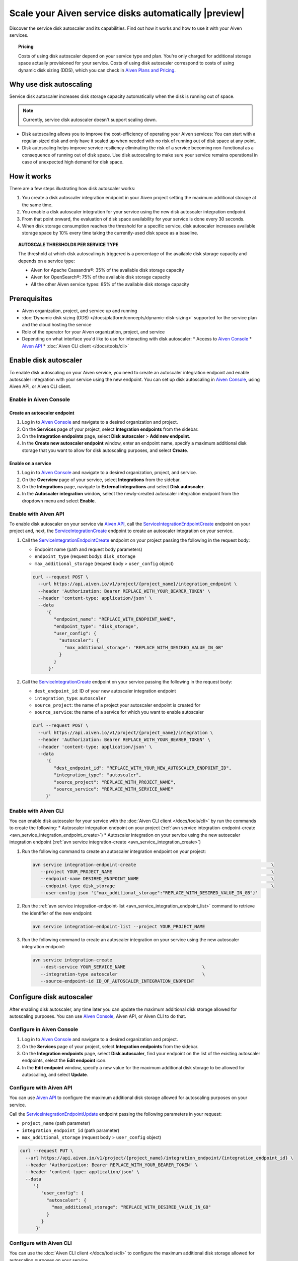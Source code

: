 Scale your Aiven service disks automatically |preview|
======================================================

Discover the service disk autoscaler and its capabilities. Find out how it works and how to use it with your Aiven services.

.. topic:: Pricing

   Costs of using disk autoscaler depend on your service type and plan. You're only charged for additional storage space actually provisioned for your service. Costs of using disk autoscaler correspond to costs of using dynamic disk sizing (DDS), which you can check in `Aiven Plans and Pricing <https://aiven.io/pricing?product=kafka>`_.

Why use disk autoscaling
------------------------

Service disk autoscaler increases disk storage capacity automatically when the disk is running out of space.

.. note::

   Currently, service disk autoscaler doesn't support scaling down.

* Disk autoscaling allows you to improve the cost-efficiency of operating your Aiven services: You can start with a regular-sized disk and only have it scaled up when needed with no risk of running out of disk space at any point.

* Disk autoscaling helps improve service resiliency eliminating the risk of a service becoming non-functional as a consequence of running out of disk space. Use disk autoscaling to make sure your service remains operational in case of unexpected high demand for disk space.

How it works
------------

There are a few steps illustrating how disk autoscaler works:

1. You create a disk autoscaler integration endpoint in your Aiven project setting the maximum additional storage at the same time.
2. You enable a disk autoscaler integration for your service using the new disk autoscaler integration endpoint.
3. From that point onward, the evaluation of disk space availability for your service is done every 30 seconds.
4. When disk storage consumption reaches the threshold for a specific service, disk autoscaler increases available storage space by 10% every time taking the currently-used disk space as a baseline.

.. topic:: AUTOSCALE THRESHOLDS PER SERVICE TYPE

   The threshold at which disk autoscaling is triggered is a percentage of the available disk storage capacity and depends on a service type:

   * Aiven for Apache Cassandra®: 35% of the available disk storage capacity
   * Aiven for OpenSearch®: 75% of the available disk storage capacity
   * All the other Aiven service types: 85% of the available disk storage capacity

Prerequisites
-------------

* Aiven organization, project, and service up and running
* :doc:`Dynamic disk sizing (DDS) </docs/platform/concepts/dynamic-disk-sizing>` supported for the service plan and the cloud hosting the service
* Role of the operator for your Aiven organization, project, and service
* Depending on what interface you'd like to use for interacting with disk autoscaler:
  * Access to `Aiven Console <https://console.aiven.io/>`_
  * `Aiven API <https://api.aiven.io/doc/>`_
  * :doc:`Aiven CLI client </docs/tools/cli>`

Enable disk autoscaler
----------------------

To enable disk autoscaling on your Aiven service, you need to create an autoscaler integration endpoint and enable autoscaler integration with your service using the new endpoint. You can set up disk autoscaling in `Aiven Console <https://console.aiven.io/>`_, using Aiven API, or Aiven CLI client.

Enable in Aiven Console
~~~~~~~~~~~~~~~~~~~~~~~

Create an autoscaler endpoint
'''''''''''''''''''''''''''''

1. Log in to `Aiven Console <https://console.aiven.io/>`_ and navigate to a desired organization and project.
2. On the **Services** page of your project, select **Integration endpoints** from the sidebar.
3. On the **Integration endpoints** page, select **Disk autoscaler** > **Add new endpoint**.
4. In the **Create new autoscaler endpoint** window, enter an endpoint name, specify a maximum additional disk storage that you want to allow for disk autoscaling purposes, and select **Create**.

Enable on a service
'''''''''''''''''''

1. Log in to `Aiven Console <https://console.aiven.io/>`_ and navigate to a desired organization, project, and service.
2. On the **Overview** page of your service, select **Integrations** from the sidebar.
3. On the **Integrations** page, navigate to **External integrations** and select **Disk autoscaler**.
4. In the **Autoscaler integration** window, select the newly-created autoscaler integration endpoint from the dropdown menu and select **Enable**.

Enable with Aiven API
~~~~~~~~~~~~~~~~~~~~~

To enable disk autoscaler on your service via `Aiven API <https://api.aiven.io/doc/>`_, call the `ServiceIntegrationEndpointCreate <https://api.aiven.io/doc/#tag/Service_Integrations/operation/ServiceIntegrationEndpointCreate>`_ endpoint on your project and, next, the `ServiceIntegrationCreate <https://api.aiven.io/doc/#tag/Service_Integrations/operation/ServiceIntegrationCreate>`_ endpoint to create an autoscaler integration on your service.

1. Call the `ServiceIntegrationEndpointCreate <https://api.aiven.io/doc/#tag/Service_Integrations/operation/ServiceIntegrationEndpointCreate>`_ endpoint on your project passing the following in the request body:

   * Endpoint name (path and request body parameters)
   * ``endpoint_type`` (request body): ``disk_storage``
   * ``max_additional_storage`` (request body > ``user_config`` object)

   .. code-block:: bash

      curl --request POST \
        --url https://api.aiven.io/v1/project/{project_name}/integration_endpoint \
        --header 'Authorization: Bearer REPLACE_WITH_YOUR_BEARER_TOKEN' \
        --header 'content-type: application/json' \
        --data
           '{
              "endpoint_name": "REPLACE_WITH_ENDPOINT_NAME",
              "endpoint_type": "disk_storage",
              "user_config": {
                "autoscaler": {
                  "max_additional_storage": "REPLACE_WITH_DESIRED_VALUE_IN_GB"
                }
              }
            }'

2. Call the `ServiceIntegrationCreate <https://api.aiven.io/doc/#tag/Service_Integrations/operation/ServiceIntegrationCreate>`_ endpoint on your service passing the following in the request body:

   * ``dest_endpoint_id``: ID of your new autoscaler integration endpoint
   * ``integration_type``: ``autoscaler``
   * ``source_project``: the name of a project your autoscaler endpoint is created for
   * ``source_service``:  the name of a service for which you want to enable autoscaler

   .. code-block:: bash

      curl --request POST \
        --url https://api.aiven.io/v1/project/{project_name}/integration \
        --header 'Authorization: Bearer REPLACE_WITH_YOUR_BEARER_TOKEN' \
        --header 'content-type: application/json' \
        --data
           '{
              "dest_endpoint_id": "REPLACE_WITH_YOUR_NEW_AUTOSCALER_ENDPOINT_ID",
              "integration_type": "autoscaler",
              "source_project": "REPLACE_WITH_PROJECT_NAME",
              "source_service": "REPLACE_WITH_SERVICE_NAME"
           }'

Enable with Aiven CLI
~~~~~~~~~~~~~~~~~~~~~

You can enable disk autoscaler for your service with the :doc:`Aiven CLI client </docs/tools/cli>` by run the commands to create the following:
* Autoscaler integration endpoint on your project (:ref:`avn service integration-endpoint-create <avn_service_integration_endpoint_create>`)
* Autoscaler integration on your service using the new autoscaler integration endpoint (:ref:`avn service integration-create <avn_service_integration_create>`)

1. Run the following command to create an autoscaler integration endpoint on your project:

   .. code-block:: bash

      avn service integration-endpoint-create                                                   \
         --project YOUR_PROJECT_NAME                                                            \
         --endpoint-name DESIRED_ENDPOINT_NAME                                                  \
         --endpoint-type disk_storage                                                           \
         --user-config-json '{"max_additional_storage":"REPLACE_WITH_DESIRED_VALUE_IN_GB"}'

2. Run the :ref:`avn service integration-endpoint-list <avn_service_integration_endpoint_list>` command to retrieve the identifier of the new endpoint:

   .. code-block:: shell

      avn service integration-endpoint-list --project YOUR_PROJECT_NAME

3. Run the following command to create an autoscaler integration on your service using the new autoscaler integration endpoint:

   .. code-block:: bash

      avn service integration-create
         --dest-service YOUR_SERVICE_NAME                             \
         --integration-type autoscaler                                \
         --source-endpoint-id ID_OF_AUTOSCALER_INTEGRATION_ENDPOINT

Configure disk autoscaler
-------------------------

After enabling disk autoscaler, any time later you can update the maximum additional disk storage allowed for autoscaling purposes. You can use `Aiven Console <https://console.aiven.io/>`_, Aiven API, or Aiven CLI to do that.

Configure in Aiven Console
~~~~~~~~~~~~~~~~~~~~~~~~~~

1. Log in to `Aiven Console <https://console.aiven.io/>`_ and navigate to a desired organization and project.
2. On the **Services** page of your project, select **Integration endpoints** from the sidebar.
3. On the **Integration endpoints** page, select **Disk autoscaler**, find your endpoint on the list of the existing autoscaler endpoints, select the **Edit endpoint** icon.
4. In the **Edit endpoint** window, specify a new value for the maximum additional disk storage to be allowed for autoscaling, and select **Update**.

Configure with Aiven API
~~~~~~~~~~~~~~~~~~~~~~~~

You can use `Aiven API <https://api.aiven.io/doc/>`_ to configure the maximum additional disk storage allowed for autoscaling purposes on your service.

Call the `ServiceIntegrationEndpointUpdate <https://api.aiven.io/doc/#tag/Service_Integrations/operation/ServiceIntegrationEndpointUpdate>`_ endpoint passing the following parameters in your request:

* ``project_name`` (path parameter)
* ``integration_endpoint_id`` (path parameter)
* ``max_additional_storage`` (request body > ``user_config`` object)

.. code-block:: bash

   curl --request PUT \
     --url https://api.aiven.io/v1/project/{project_name}/integration_endpoint/{integration_endpoint_id} \
     --header 'Authorization: Bearer REPLACE_WITH_YOUR_BEARER_TOKEN' \
     --header 'content-type: application/json' \
     --data
        '{
           "user_config": {
             "autoscaler": {
               "max_additional_storage": "REPLACE_WITH_DESIRED_VALUE_IN_GB"
             }
           }
         }'

Configure with Aiven CLI
~~~~~~~~~~~~~~~~~~~~~~~~

You can use the :doc:`Aiven CLI client </docs/tools/cli>` to configure the maximum additional disk storage allowed for autoscaling purposes on your service.

Run the :ref:`avn service integration-endpoint-update <avn-service-integration-endpoint-update>` command passing a desired maximum additional disk storage as PARAMETER_VALUE_IN_GB:

.. code-block:: bash

   avn service integration-endpoint-update AUTOSCALER_ENDPOINT_ID
      --user-config-json '{"max_additional_storage":"PARAMETER_VALUE_IN_GB"}'

Disable disk autoscaler
-----------------------

To disable disk autoscaling on your Aiven service, you need to disconnect the service from the autoscaler integration endpoint. You can also delete the integration endpoint itself if you don't need it for future purposes. You can disable disk autoscaling in `Aiven Console <https://console.aiven.io/>`_, using Aiven API, or Aiven CLI client.

Disable in Aiven Console
~~~~~~~~~~~~~~~~~~~~~~~~

Disable on a service
''''''''''''''''''''

1. Log in to `Aiven Console <https://console.aiven.io/>`_ and navigate to a desired organization, project, and service.
2. On the **Overview** page of your service, select **Integrations** from the sidebar.
3. On the **Integrations** page, find your autoscaler service integration at the top, select the **Actions** (**...**) menu > **Disconnect**.
4. In the **Disconnect service integration** window, select **Disconnect**.

Delete an autoscaler endpoint
'''''''''''''''''''''''''''''

1. Log in to `Aiven Console <https://console.aiven.io/>`_ and navigate to a desired organization and project.
2. On the **Services** page of your project, select **Integration endpoints** from the sidebar.
3. On the **Integration endpoints** page, select **Disk autoscaler**, find your endpoint on the list of the existing autoscaler endpoints, select the **Delete endpoint** icon and **Delete** in the **Confirmation** window.

Disable with Aiven API
~~~~~~~~~~~~~~~~~~~~~~

To disable disk autoscaler on your service via `Aiven API <https://api.aiven.io/doc/>`_, call the `ServiceIntegrationDelete <https://api.aiven.io/doc/#tag/Service_Integrations/operation/ServiceIntegrationDelete>`_ endpoint to delete an autoscaler integration on your service and, next, the `ServiceIntegrationEndpointDelete <https://api.aiven.io/doc/#tag/Service_Integrations/operation/ServiceIntegrationEndpointDelete>`_ endpoint on your project to delete the autoscaler integration endpoint if you don't need it for any future purposes.

`ServiceUpdate <https://api.aiven.io/doc/#tag/Service/operation/ServiceUpdate>`_ endpoint passing ``{"service disk autoscaler": {"enabled": true}}`` in the ``user_config`` object.

1. Call the `ServiceIntegrationDelete <https://api.aiven.io/doc/#tag/Service_Integrations/operation/ServiceIntegrationDelete>`_ endpoint on your service passing the following in the request body:

   * ``project_name`` (path parameter): the name of a project in which your autoscaler service integration is enabled
   * ``integration_id`` (path parameter): ID of an autoscaler service integration you want to disable

   .. code-block:: bash

      curl --request DELETE \
        --url https://api.aiven.io/v1/project/{project_name}/integration/{integration_id} \
        --header 'Authorization: Bearer REPLACE_WITH_YOUR_BEARER_TOKEN'

2. Call the `ServiceIntegrationEndpointDelete <https://api.aiven.io/doc/#tag/Service_Integrations/operation/ServiceIntegrationEndpointDelete>`_ endpoint on your project passing the following in the request body:

   * ``project_name`` (path parameter): the name of a project in which your autoscaler integration endpoint is created
   * ``integration_endpoint_id`` (path parameter): ID of an autoscaler integration endpoint you want to delete 

   .. code-block:: bash

      curl --request DELETE \
        --url https://api.aiven.io/v1/project/{project_name}/integration_endpoint/{integration_endpoint_id} \
        --header 'Authorization: Bearer REPLACE_WITH_YOUR_BEARER_TOKEN'

Disable with Aiven CLI
~~~~~~~~~~~~~~~~~~~~~~

You can disable disk autoscaler on your service with the :doc:`Aiven CLI client </docs/tools/cli>` by run the commands to delete the following:

* Autoscaler integration on your service
* Autoscaler integration endpoint on your project (if you don't need the autoscaler integration endpoint on your project for any future purposes).

1. Retrieve the ID of an integration you want to disable by running the following command:

   .. code-block:: bash

      avn service integration-list SERVICE_NAME

2. Run the following command to delete an autoscaler integration on your service:

   .. code-block:: bash

      avn service integration-delete INTEGRATION_ID

3. Retrieve the ID of an autoscaler integration endpoint you want to delete by running the following command:

   .. code-block:: bash

      avn service integration-endpoint-list PROJECT_NAME

3. Run the following command to delete an autoscaler integration endpoint on your project:

   .. code-block:: bash

      avn service integration-endpoint-delete ENDPOINT_ID

Related reading
---------------

:doc:`Dynamic disk sizing (DDS) </docs/platform/concepts/dynamic-disk-sizing>`
